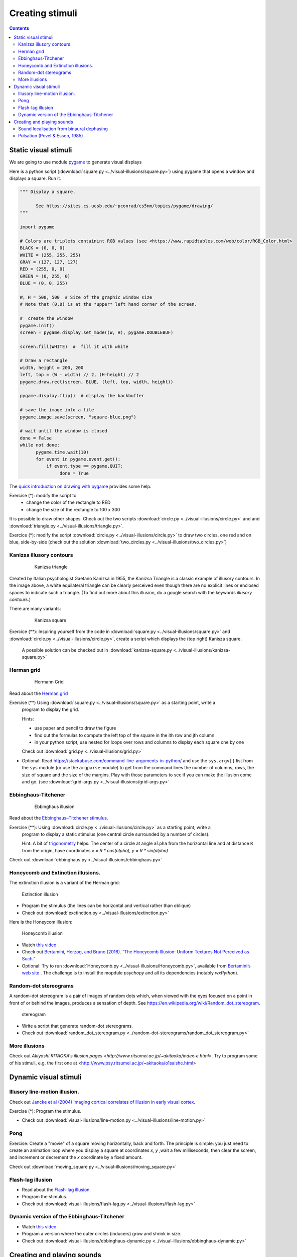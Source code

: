 ****************
Creating stimuli
****************

.. contents::


Static visual stimuli
=====================


We are going to use module `pygame <http://www.pygame.org>`__ to generate visual displays

Here is a python script (:download:`square.py <../visual-illusions/square.py>`) using pygame that opens a window and displays a square. Run it.  

.. code:: python

    """ Display a square.

          See https://sites.cs.ucsb.edu/~pconrad/cs5nm/topics/pygame/drawing/
    """

    import pygame

    # Colors are triplets containint RGB values (see <https://www.rapidtables.com/web/color/RGB_Color.html>
    BLACK = (0, 0, 0)
    WHITE = (255, 255, 255)
    GRAY = (127, 127, 127)
    RED = (255, 0, 0)
    GREEN = (0, 255, 0)
    BLUE = (0, 0, 255)

    W, H = 500, 500  # Size of the graphic window size
    # Note that (0,0) is at the *upper* left hand corner of the screen.

    #  create the window
    pygame.init()
    screen = pygame.display.set_mode((W, H), pygame.DOUBLEBUF)

    screen.fill(WHITE)  #  fill it with white

    # Draw a rectangle
    width, height = 200, 200
    left, top = (W - width) // 2, (H-height) // 2
    pygame.draw.rect(screen, BLUE, (left, top, width, height))

    pygame.display.flip()  # display the backbuffer

    # save the image into a file
    pygame.image.save(screen, "square-blue.png")
    
    # wait until the window is closed
    done = False
    while not done:
          pygame.time.wait(10)
          for event in pygame.event.get():
              if event.type == pygame.QUIT:
                   done = True


The `quick introduction on drawing with pygame <https://www.cs.ucsb.edu/~pconrad/cs5nm/topics/pygame/drawing/>`__ provides some help.

Exercise (*): modify the script to
   - change the color of the rectangle to RED
   - change the size of the rectangle to 100 x 300



It is possible to draw other shapes. Check out the two scripts :download:`circle.py <../visual-illusions/circle.py>` and
and :download:`triangle.py <../visual-illusions/triangle.py>`.

Exercice (*): modify the script :download:`circle.py <../visual-illusions/circle.py>` to draw two circles, one red and on blue, side-by-side  (check out the solution :download:`two_circles.py <../visual-illusions/two_circles.py>`)


Kanizsa illusory contours
-------------------------

   .. figure:: images/Kanizsa1.png
      :alt: Kanizsa triangle

      Kanizsa triangle


Created by Italian psychologist Gaetano Kanizsa in 1955, the Kanizsa Triangle is a classic example of illusory contours. In the image above, a white equilateral triangle can be clearly perceived even though there are no explicit lines or enclosed spaces to indicate such a triangle. (To find out more about this illusion, do a google search with the keywords `illusory contours`.)

There are many variants:

   .. figure:: images/Kanizsa-square.jpeg
      :alt: Kanizsa square

      Kanizsa square


Exercice (**): Inspiring yourself from the code in :download:`square.py <../visual-illusions/square.py>` and   :download:`circle.py <../visual-illusions/circle.py>`, create a script which displays the (top right) Kanisza square.


  A possible solution can be checked out in :download:`kanizsa-square.py <../visual-illusions/kanizsa-square.py>`


Herman grid
-----------

   .. figure:: images/HermannGrid.png
      :alt: Hermann Grid

      Hermann Grid


Read about the `Herman grid <https://en.wikipedia.org/wiki/Grid_illusion>`__


Exercise (**) Using :download:`square.py <../visual-illusions/square.py>` as a starting point, write a
   program to display the grid.


   Hints:

   -  use paper and pencil to draw the figure
   -  find out the formulas to compute the left top of the square in the
      ith row and jth column
   -  in your python script, use nested for loops over rows and columns
      to display each square one by one

   Check out :download:`grid.py <../visual-illusions/grid.py>`

- Optional: Read https://stackabuse.com/command-line-arguments-in-python/ and
  use the ``sys.argv[]`` list from the ``sys`` module (or use the ``argparse``
  module) to get from the command lines the number of columns, rows, the size of
  square and the size of the margins. Play with those parameters to see if you
  can make the illusion come and go. (see :download:`grid-args.py <../visual-illusions/grid-args.py>`

Ebbinghaus-Titchener
--------------------

   .. figure:: images/ebbinghaus-titchener.png
      :alt: Ebbinghaus illusion

      Ebbinghaus illusion


Read about the `Ebbinghaus–Titchener stimulus <http://www.abc-people.com/illusion/illusion-3.htm#axzz5SqeF15yC>`__.


Exercise (**): Using :download:`circle.py <../visual-illusions/circle.py>` as a starting point, write a
   program to display a static stimulus (one central circle surrounded by a number of circles). 


   Hint: A bit of `trigonometry <https://en.wikipedia.org/wiki/Unit_circle>`__ helps:
   The center of a circle at angle ``alpha`` from the horizontal line
   and at distance ``R`` from the origin, have coordinates `x = R * cos(alpha), y = R * sin(alpha)`

Check out :download:`ebbinghaus.py <../visual-illusions/ebbinghaus.py>`


Honeycomb and Extinction illusions.
-----------------------------------

The extinction illusion is a variant of the Herman grid:

.. figure:: images/extinction.png
   :alt: Extinction illusion

   Extinction illusion

-  Program the stimulus (the lines can be horizontal and vertical rather
   than oblique)

-  Check out :download:`exctinction.py <../visual-illusions/extinction.py>`


Here is the Honeycom illusion:

.. figure:: images/honeycomb.png
   :alt: Honeycomb illusion

   Honeycomb illusion

-  Watch `this video <https://www.youtube.com/watch?v=fDBYSFDXsuE>`__
-  Check out `Bertamini, Herzog, and Bruno (2016). “The Honeycomb Illusion: Uniform Textures Not Perceived as Such.” <https://doi.org/10.1177/2041669516660727.%20https://www.ncbi.nlm.nih.gov/pmc/articles/PMC5030753/pdf/10.1177_2041669516660727.pdf>`__

-  Optional: Try to run :download:`Honeycomb.py <../visual-illusions/Honeycomb.py>`, available from `Bertamini’s web site <https://www.programmingvisualillusionsforeveryone.online/scripts.html>`__ .  The challenge is to install the mopdule `psychopy` and all its dependencies (notably `wxPython`).



Random-dot stereograms
----------------------

A random-dot stereogram is a pair of images of random dots which,
when viewed with the eyes focused on a point in front of or behind the
images, produces a sensation of depth. See
https://en.wikipedia.org/wiki/Random_dot_stereogram.

.. figure:: images/stereogram.jpg
   :alt: stereogram

   stereogram

-  Write a script that generate random-dot stereograms.

-  Check out :download:`random_dot_stereogram.py <../random-dot-stereograms/random_dot_stereogram.py>`


More illusions
--------------

Check out `Akiyoshi KITAOKA's illusion pages <http://www.ritsumei.ac.jp/~akitaoka/index-e.html>`. Try to program some of his stimuli, e.g. the first one at <http://www.psy.ritsumei.ac.jp/~akitaoka/o1saishe.html>


Dynamic visual stimuli
======================

Illusory line-motion illusion.
--------------------------------

Check out `Jancke et al (2004) Imaging cortical correlates of illusion in early visual cortex <http://www.cnbc.cmu.edu/cns/papers/nature02396.pdf>`__.

Exercise (*):  Program the stimulus.

-  Check out :download:`visual-illusions/line-motion.py <../visual-illusions/line-motion.py>`

Pong
----

Exercise: Create a "movie" of a square moving horizontally, back and forth. The principle is simple: you just need to create an animation loop where you display a square at coordinates `x, y` ,wait a few milliseconds, then clear the screen, and increment or decrement the `x` coordinate by a fixed amount.

Check out :download:`moving_square.py <../visual-illusions/moving_square.py>`


Flash-lag illusion
------------------

-  Read about the `Flash-lag illusion <https://en.wikipedia.org/wiki/Flash_lag_illusion>`__.

-  Program the stimulus.

-  Check out :download:`visual-illusions/flash-lag.py <../visual-illusions/flash-lag.py>`

Dynamic version of the Ebbinghaus-Titchener
-------------------------------------------

-  Watch `this video <https://www.youtube.com/watch?v=hRlWqfd5pn8>`__.

-  Program a version where the outer circles (inducers) grow and shrink in size.

-  Check out :download:`visual-illusions/ebbinghaus-dynamic.py <../visual-illusions/ebbinghaus-dynamic.py>`


Creating and playing sounds
===========================

Install the `simpleaudio` module::

        pip install simpleaudio

Then run the quick check with ipython::

        import simpleaudio.functionchecks as fc 
        fc.LeftRightCheck.run() 

Check out `simpleaudio's tutorials <https://simpleaudio.readthedocs.io/en/latest/tutorial.html>`__

Study :download:`sound_synth.py <../sound/sound_synth.py>`

Exercise (**) Using functions from the sound_synth` module, write a script that loads the wav file ``cymbal.wav`` and plays it 10 times, at a rhythm of one per second. (Warning: a basic knowledge of numpy arrays is necessary).

Then, check :download:`cycle.py <../sound/cycle.py>`


Sound localisation from binaural dephasing
------------------------------------------

Exercise (**) Take a mono sound and create a stereo sound by progressively dephasing
the two channels.

Hints: load the sound file into a one dimensional numpy array, make
a copy of the array and shift it, assemble the two arrays in a
bidimensional array (matrix) and save it as a stereo file


Pulsation (Povel & Essen, 1985)
-------------------------------

Exercise (\*\*\*) Create rhythmic stimuli such as the ones described in `Povel and Essen (1985) Perception of Temporal Patterns <http://www.cogsci.ucsd.edu/~creel/COGS160/COGS160_files/PovelEssens85.pdf>`__


